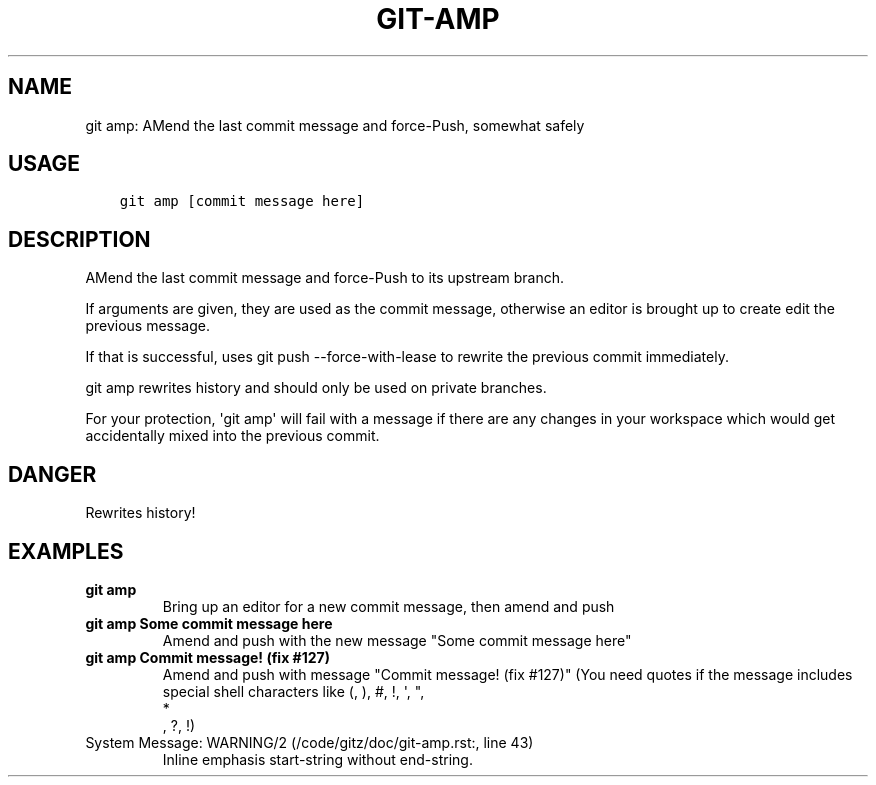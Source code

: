 .\" Man page generated from reStructuredText.
.
.TH GIT-AMP 1 "23 October, 2019" "Gitz 0.9.13" "Gitz Manual"
.SH NAME
git amp: AMend the last commit message and force-Push, somewhat safely 
.
.nr rst2man-indent-level 0
.
.de1 rstReportMargin
\\$1 \\n[an-margin]
level \\n[rst2man-indent-level]
level margin: \\n[rst2man-indent\\n[rst2man-indent-level]]
-
\\n[rst2man-indent0]
\\n[rst2man-indent1]
\\n[rst2man-indent2]
..
.de1 INDENT
.\" .rstReportMargin pre:
. RS \\$1
. nr rst2man-indent\\n[rst2man-indent-level] \\n[an-margin]
. nr rst2man-indent-level +1
.\" .rstReportMargin post:
..
.de UNINDENT
. RE
.\" indent \\n[an-margin]
.\" old: \\n[rst2man-indent\\n[rst2man-indent-level]]
.nr rst2man-indent-level -1
.\" new: \\n[rst2man-indent\\n[rst2man-indent-level]]
.in \\n[rst2man-indent\\n[rst2man-indent-level]]u
..
.SH USAGE
.INDENT 0.0
.INDENT 3.5
.sp
.nf
.ft C
git amp [commit message here]
.ft P
.fi
.UNINDENT
.UNINDENT
.SH DESCRIPTION
.sp
AMend the last commit message and force\-Push to its upstream branch.
.sp
If arguments are given, they are used as the commit message,
otherwise an editor is brought up to create edit the previous message.
.sp
If that is successful, uses git push \-\-force\-with\-lease to
rewrite the previous commit immediately.
.sp
git amp rewrites history and should only be used on private branches.
.sp
For your protection, \(aqgit amp\(aq will fail with a message if there are
any changes in your workspace which would get accidentally mixed into
the previous commit.
.SH DANGER
.sp
Rewrites history!
.SH EXAMPLES
.INDENT 0.0
.TP
.B \fBgit amp\fP
Bring up an editor for a new commit message, then amend and push
.TP
.B \fBgit amp Some commit message here\fP
Amend and push with the new message "Some commit message here"
.TP
.B \fBgit amp "Commit message! (fix #127)"\fP
Amend and push with message "Commit message! (fix #127)"
(You need quotes if the message includes special shell
characters like (, ), #, !, \(aq, ", 
.nf
*
.fi
, ?, !)
.IP "System Message: WARNING/2 (/code/gitz/doc/git-amp.rst:, line 43)"
Inline emphasis start\-string without end\-string.
.UNINDENT
.\" Generated by docutils manpage writer.
.
